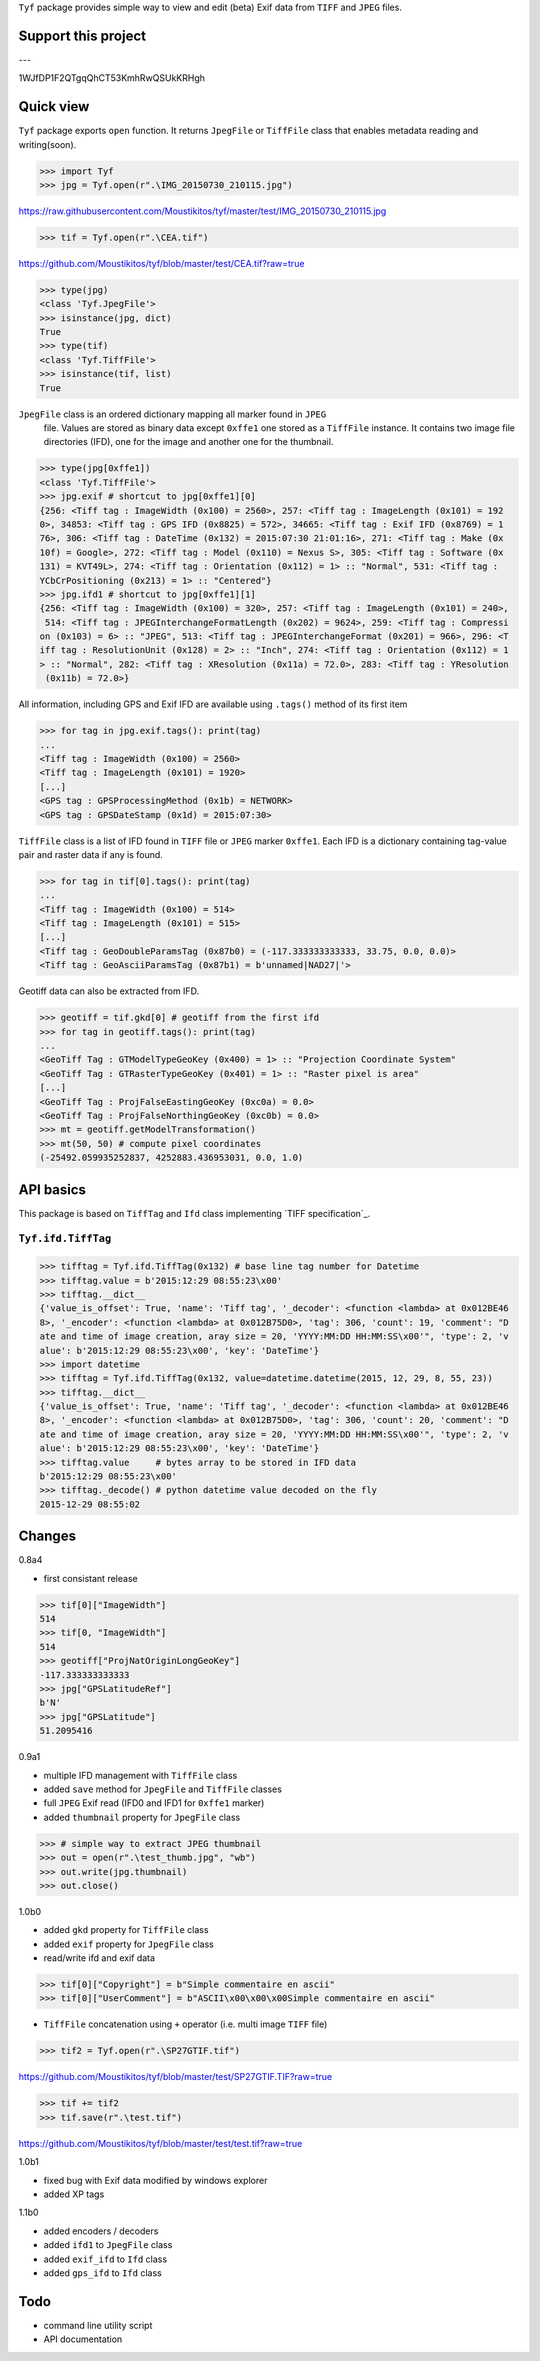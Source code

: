 ``Tyf`` package provides simple way to view and edit (beta) Exif data from 
``TIFF`` and ``JPEG`` files.

Support this project
====================

.. image:: http://bruno.thoorens.free.fr/img/gratipay.png
   :target: https://gratipay.com/tyf

---

.. image:: http://bruno.thoorens.free.fr/img/bitcoin.png

1WJfDP1F2QTgqQhCT53KmhRwQSUkKRHgh

.. image:: http://bruno.thoorens.free.fr/img/wallet.png


Quick view
==========

``Tyf`` package exports ``open`` function. It returns ``JpegFile`` or 
``TiffFile`` class that enables metadata reading and writing(soon).

>>> import Tyf
>>> jpg = Tyf.open(r".\IMG_20150730_210115.jpg")

https://raw.githubusercontent.com/Moustikitos/tyf/master/test/IMG_20150730_210115.jpg

>>> tif = Tyf.open(r".\CEA.tif")

https://github.com/Moustikitos/tyf/blob/master/test/CEA.tif?raw=true

>>> type(jpg)
<class 'Tyf.JpegFile'>
>>> isinstance(jpg, dict)
True
>>> type(tif)
<class 'Tyf.TiffFile'>
>>> isinstance(tif, list)
True

``JpegFile`` class is an ordered dictionary mapping all marker found in ``JPEG``
 file. Values are stored as binary data except ``0xffe1`` one stored as a 
 ``TiffFile`` instance. It contains two image file directories (IFD), one for 
 the image and another one for the thumbnail.

>>> type(jpg[0xffe1])
<class 'Tyf.TiffFile'>
>>> jpg.exif # shortcut to jpg[0xffe1][0]
{256: <Tiff tag : ImageWidth (0x100) = 2560>, 257: <Tiff tag : ImageLength (0x101) = 192
0>, 34853: <Tiff tag : GPS IFD (0x8825) = 572>, 34665: <Tiff tag : Exif IFD (0x8769) = 1
76>, 306: <Tiff tag : DateTime (0x132) = 2015:07:30 21:01:16>, 271: <Tiff tag : Make (0x
10f) = Google>, 272: <Tiff tag : Model (0x110) = Nexus S>, 305: <Tiff tag : Software (0x
131) = KVT49L>, 274: <Tiff tag : Orientation (0x112) = 1> :: "Normal", 531: <Tiff tag : 
YCbCrPositioning (0x213) = 1> :: "Centered"}
>>> jpg.ifd1 # shortcut to jpg[0xffe1][1]
{256: <Tiff tag : ImageWidth (0x100) = 320>, 257: <Tiff tag : ImageLength (0x101) = 240>,
 514: <Tiff tag : JPEGInterchangeFormatLength (0x202) = 9624>, 259: <Tiff tag : Compressi
on (0x103) = 6> :: "JPEG", 513: <Tiff tag : JPEGInterchangeFormat (0x201) = 966>, 296: <T
iff tag : ResolutionUnit (0x128) = 2> :: "Inch", 274: <Tiff tag : Orientation (0x112) = 1
> :: "Normal", 282: <Tiff tag : XResolution (0x11a) = 72.0>, 283: <Tiff tag : YResolution
 (0x11b) = 72.0>}

All information, including GPS and Exif IFD are available using ``.tags()`` 
method of its first item

>>> for tag in jpg.exif.tags(): print(tag)
...
<Tiff tag : ImageWidth (0x100) = 2560>
<Tiff tag : ImageLength (0x101) = 1920>
[...]
<GPS tag : GPSProcessingMethod (0x1b) = NETWORK>
<GPS tag : GPSDateStamp (0x1d) = 2015:07:30>

``TiffFile`` class is a list of IFD found in ``TIFF`` file or ``JPEG`` marker 
``0xffe1``. Each IFD is a dictionary containing tag-value pair and raster data 
if any is found.

>>> for tag in tif[0].tags(): print(tag)
...
<Tiff tag : ImageWidth (0x100) = 514>
<Tiff tag : ImageLength (0x101) = 515>
[...]
<Tiff tag : GeoDoubleParamsTag (0x87b0) = (-117.333333333333, 33.75, 0.0, 0.0)>
<Tiff tag : GeoAsciiParamsTag (0x87b1) = b'unnamed|NAD27|'>

Geotiff data can also be extracted from IFD.

>>> geotiff = tif.gkd[0] # geotiff from the first ifd
>>> for tag in geotiff.tags(): print(tag)
...
<GeoTiff Tag : GTModelTypeGeoKey (0x400) = 1> :: "Projection Coordinate System"
<GeoTiff Tag : GTRasterTypeGeoKey (0x401) = 1> :: "Raster pixel is area"
[...]
<GeoTiff Tag : ProjFalseEastingGeoKey (0xc0a) = 0.0>
<GeoTiff Tag : ProjFalseNorthingGeoKey (0xc0b) = 0.0>
>>> mt = geotiff.getModelTransformation()
>>> mt(50, 50) # compute pixel coordinates
(-25492.059935252837, 4252883.436953031, 0.0, 1.0)

API basics
==========

This package is based on ``TiffTag`` and ``Ifd`` class implementing `TIFF specification`_.

``Tyf.ifd.TiffTag``
-------------------

>>> tifftag = Tyf.ifd.TiffTag(0x132) # base line tag number for Datetime
>>> tifftag.value = b'2015:12:29 08:55:23\x00'
>>> tifftag.__dict__
{'value_is_offset': True, 'name': 'Tiff tag', '_decoder': <function <lambda> at 0x012BE46
8>, '_encoder': <function <lambda> at 0x012B75D0>, 'tag': 306, 'count': 19, 'comment': "D
ate and time of image creation, aray size = 20, 'YYYY:MM:DD HH:MM:SS\x00'", 'type': 2, 'v
alue': b'2015:12:29 08:55:23\x00', 'key': 'DateTime'}
>>> import datetime
>>> tifftag = Tyf.ifd.TiffTag(0x132, value=datetime.datetime(2015, 12, 29, 8, 55, 23))
>>> tifftag.__dict__
{'value_is_offset': True, 'name': 'Tiff tag', '_decoder': <function <lambda> at 0x012BE46
8>, '_encoder': <function <lambda> at 0x012B75D0>, 'tag': 306, 'count': 20, 'comment': "D
ate and time of image creation, aray size = 20, 'YYYY:MM:DD HH:MM:SS\x00'", 'type': 2, 'v
alue': b'2015:12:29 08:55:23\x00', 'key': 'DateTime'}
>>> tifftag.value     # bytes array to be stored in IFD data
b'2015:12:29 08:55:23\x00'
>>> tifftag._decode() # python datetime value decoded on the fly
2015-12-29 08:55:02

Changes
=======

0.8a4

+ first consistant release

>>> tif[0]["ImageWidth"]
514
>>> tif[0, "ImageWidth"]
514
>>> geotiff["ProjNatOriginLongGeoKey"]
-117.333333333333
>>> jpg["GPSLatitudeRef"]
b'N'
>>> jpg["GPSLatitude"]
51.2095416

0.9a1

+ multiple IFD management with ``TiffFile`` class
+ added ``save`` method for ``JpegFile`` and ``TiffFile`` classes
+ full ``JPEG`` Exif read (IFD0 and IFD1 for ``0xffe1`` marker)
+ added ``thumbnail`` property for ``JpegFile`` class

>>> # simple way to extract JPEG thumbnail
>>> out = open(r".\test_thumb.jpg", "wb")
>>> out.write(jpg.thumbnail)
>>> out.close()

.. image:: https://raw.githubusercontent.com/Moustikitos/tyf/master/test/test_thumb.jpg

1.0b0

+ added ``gkd`` property for ``TiffFile`` class
+ added ``exif`` property for ``JpegFile`` class
+ read/write ifd and exif data

>>> tif[0]["Copyright"] = b"Simple commentaire en ascii"
>>> tif[0]["UserComment"] = b"ASCII\x00\x00\x00Simple commentaire en ascii"

+ ``TiffFile`` concatenation using ``+`` operator (i.e. multi image ``TIFF`` file)

>>> tif2 = Tyf.open(r".\SP27GTIF.tif")

https://github.com/Moustikitos/tyf/blob/master/test/SP27GTIF.TIF?raw=true

>>> tif += tif2
>>> tif.save(r".\test.tif")

https://github.com/Moustikitos/tyf/blob/master/test/test.tif?raw=true

1.0b1

+ fixed bug with Exif data modified by windows explorer
+ added XP tags

1.1b0

+ added encoders / decoders
+ added ``ifd1`` to ``JpegFile`` class
+ added ``exif_ifd`` to ``Ifd`` class
+ added ``gps_ifd`` to ``Ifd`` class

Todo
====

+ command line utility script
+ API documentation

.. _TIFF specification :: https://partners.adobe.com/public/developer/en/tiff/TIFF6.pdf
